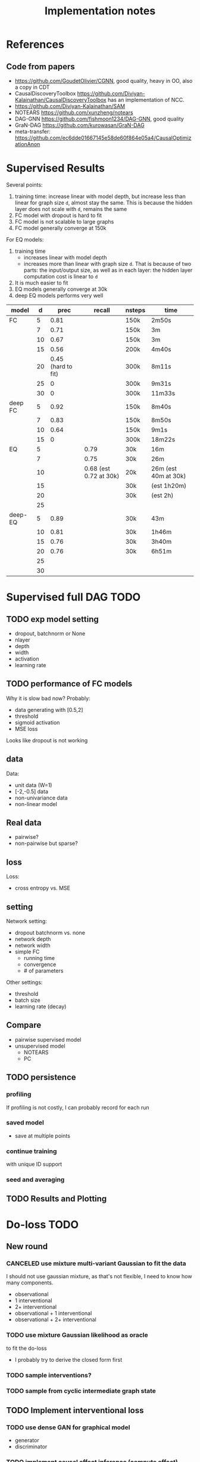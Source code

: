 #+TITLE: Implementation notes

* References
** Code from papers
- https://github.com/GoudetOlivier/CGNN, good quality, heavy in OO, also a copy in CDT
- CausalDiscoveryToolbox
  https://github.com/Diviyan-Kalainathan/CausalDiscoveryToolbox has an
  implementation of NCC.
- https://github.com/Diviyan-Kalainathan/SAM
- NOTEARS https://github.com/xunzheng/notears
- DAG-GNN https://github.com/fishmoon1234/DAG-GNN, good quality
- GraN-DAG https://github.com/kurowasan/GraN-DAG
- meta-transfer: https://github.com/ec6dde01667145e58de60f864e05a4/CausalOptimizationAnon

* Supervised Results

Several points:
1. training time: increase linear with model depth, but increase less than
   linear for graph size =d=, almost stay the same. This is because the hidden
   layer does not scale with =d=, remains the same
2. FC model with dropout is hard to fit
3. FC model is not scalable to large graphs
4. FC model generally converge at 150k

For EQ models:
1. training time
   - increases linear with model depth
   - increases more than linear with graph size =d=. That is because of two
     parts: the input/output size, as well as in each layer: the hidden layer
     computation cost is linear to =d=
2. It is much easier to fit
3. EQ models generally converge at 30k
4. deep EQ models performs very well

| model   |  d |               prec |                 recall | nsteps | time                  |
|---------+----+--------------------+------------------------+--------+-----------------------|
| FC      |  5 |               0.81 |                        | 150k   | 2m50s                 |
|         |  7 |               0.71 |                        | 150k   | 3m                    |
|         | 10 |               0.67 |                        | 150k   | 3m                    |
|         | 15 |               0.56 |                        | 200k   | 4m40s                 |
|         | 20 | 0.45 (hard to fit) |                        | 300k   | 8m11s                 |
|         | 25 |                  0 |                        | 300k   | 9m31s                 |
|         | 30 |                  0 |                        | 300k   | 11m33s                |
|---------+----+--------------------+------------------------+--------+-----------------------|
| deep FC |  5 |               0.92 |                        | 150k   | 8m40s                 |
|         |  7 |               0.83 |                        | 150k   | 8m50s                 |
|         | 10 |               0.64 |                        | 150k   | 9m1s                  |
|         | 15 |                  0 |                        | 300k   | 18m22s                |
|---------+----+--------------------+------------------------+--------+-----------------------|
| EQ      |  5 |                    |                   0.79 | 30k    | 16m                   |
|         |  7 |                    |                   0.75 | 30k    | 26m                   |
|         | 10 |                    | 0.68 (est 0.72 at 30k) | 20k    | 26m  (est 40m at 30k) |
|         | 15 |                    |                        | 30k    | (est 1h20m)           |
|         | 20 |                    |                        | 30k    | (est 2h)              |
|         | 25 |                    |                        |        |                       |
|---------+----+--------------------+------------------------+--------+-----------------------|
| deep-EQ |  5 |               0.89 |                        | 30k    | 43m                   |
|         | 10 |               0.81 |                        | 30k    | 1h46m                 |
|         | 15 |               0.76 |                        | 30k    | 3h40m                 |
|         | 20 |               0.76 |                        | 30k    | 6h51m                 |
|         | 25 |                    |                        |        |                       |
|         | 30 |                    |                        |        |                       |


* Supervised full DAG TODO

** TODO exp model setting

- dropout, batchnorm or None
- nlayer
- depth
- width
- activation
- learning rate

** TODO performance of FC models
Why it is slow bad now? Probably:
- data generating with [0.5,2]
- threshold
- sigmoid activation
- MSE loss

Looks like dropout is not working

** data

Data:
- unit data (W=1)
- [-2,-0.5] data
- non-univariance data
- non-linear model

** Real data
- pairwise?
- non-pairwise but sparse?

** loss
Loss:
- cross entropy vs. MSE

** setting
Network setting:
- dropout batchnorm vs. none
- network depth
- network width
- simple FC
  - running time
  - convergence
  - # of parameters

Other settings:
- threshold
- batch size
- learning rate (decay)

** Compare
- pairwise supervised model
- unsupervised model
  - NOTEARS
  - PC

** TODO persistence

*** profiling
If profiling is not costly, I can probably record for each run
*** saved model
- save at multiple points
*** continue training
with unique ID support

*** seed and averaging

** TODO Results and Plotting

* Do-loss TODO

** New round
*** CANCELED use mixture multi-variant Gaussian to fit the data
CLOSED: [2020-01-09 Thu 18:28]
I should not use gaussian mixture, as that's not flexible, I need to know how
many components.

- observational
- 1 interventional
- 2+ interventional
- observational + 1 interventional
- observational + 2+ interventional

*** TODO use mixture Gaussian likelihood as oracle
to fit the do-loss

- I probably try to derive the closed form first

*** TODO sample interventions?
*** TODO sample from cyclic intermediate graph state


** TODO Implement interventional loss
*** TODO use dense GAN for graphical model
- generator
- discriminator

*** TODO implement causal effect inference (compute effect)
- [X] hard intervention
- soft intervention
- multiple interventions

*** TODO implement interventional loss
- random intervention
- compute effect
- discriminator likelyhood

*** Tuebingen pairs
- NOTEARS does not work
- implement LiNGRAM to see if it works
- But it does not seem to have interventional data, and does not have ground
  truth SEM to generate interventional data
- what are the interventional data out there?
- what is the optimization the meta-transfer is using?

*** related work
Looks like I have to compare against them, so it does not hurt implementing them now.

**** DONE The NOTEARS framework
CLOSED: [2019-12-11 Wed 17:00]
NOTEARS does not seem to recover beyond equivalent class.

I'm at the optimization solver, and currently
- Optim uses autodiff. However, it is slow, and does not seem to solve correctly
- I'm trying something else, like NLopt suite, and this seems to work

https://github.com/xunzheng/notears

***** DONE score metrics
CLOSED: [2019-12-11 Wed 18:09]
And the score seems to be very different when I modify notears's python code with:
- replace 2 * d * d with just the result and gradient of d*d
- the L1 regularizer also matters

***** DONE non-negative box constraint
CLOSED: [2019-12-11 Wed 18:09]
https://github.com/xunzheng/notears/issues/5

and related: 2*d*d w_est problem
***** TODO why NOTEARS can distinguish A->B and B->A?

**** DONE meta-transfer in julia
CLOSED: [2019-12-20 Fri 12:56]
And the +NOTEARS version

Several problems:
1. Zygote cannot differentiate through likelihood:
   https://github.com/FluxML/Zygote.jl/issues/436
2. Tracker.jl TrackedArrays cannot work through logsumexp's mapreduce

Thus it is basically impossible to get it work. But it's good enough, I
understand how it works, let's implement do-loss.

**** traditional
- PC
- LiNGRAM
- GES (using FGS)


*** TODO train with interventional loss

** More Ideas on Interventional loss
*** different interventions
- hard do-notation
- hard do-distribution
- soft intervention
- mechanism change

*** Separating interventional distributions
When there are many variables, and many interventions, and the interventional
data might be much less of amount then observational data, it might be
challenging to learn a generative model of the mixture distribution. Thus, we
might consider an extension of this work to seperated unknown interventions.

- we can learn generative models for each of the distribution
- we then use the minimum loss of discriminator to calculate interventional
  loss, i.e. as long as one of the interventional distribution is consistent
  with the random intervention, we accept it.


* old TODO-list

** TODO run those VAEs
** TODO run those GANs
** DONE julia?
   CLOSED: [2019-10-03 Thu 12:14]
Read flux.jl code
** TODO math equation data exp
** TODO interventional loss function exp

** clean up generative models
*** GAN
*** VAE

** unsupervised representation learning
*** InfoGAN
*** NOTEARS
*** Interventional Loss

** Causal generative models
*** TODO GAN
*** TODO VAE
*** TODO InfoGAN
*** TODO NOTEARS
*** TODO Causal

** Number of unique DAG

https://oeis.org/A003024

|  d | #dag |
|----+------|
|  1 |      |
|  2 |      |
|  3 |      |
|  4 |      |
|  5 |      |
|  6 |      |
|  7 |      |
|  8 |      |
|  9 |      |
| 10 |      |
| 11 |      |


** TODO run causal discovery

*** constraint based methods
- PC
- FCI: can handle confounders
*** score based
- Greedy Equivalence Search (GES)
- FGS

Scores:
- BIC
- AIC

*** inside equivalent class
non-Gaussian or non-Linear

- LiNGAM: Linear Non-Gaussian Acyclic Model:
  https://sites.google.com/site/sshimizu06/lingam
- no-linear model: seems to be extension to LiNGAM, do not have a special
  algorithm, still use noise footprint.


* DONE-list
** DONE Implement data generation
CLOSED: [2019-12-10 Tue 16:10]
- [X] random graph
  - Erdős-Rényi (ER)
  - scale-free (SF)
- [X] random weights
- gaussian noise
- [-] different models
  - [X] linear model
  - [ ] generalized linear
  - [ ] non-linear model
  - additive gaussian noise

** CANCELED Implement some cdt algorithms in Julia
CLOSED: [2019-12-06 Fri 18:08]
- CGNN
- NOTEARS
- DAG-GNN
- GraN-DAG
- meta-transfer

** CANCELED Implement traditional algorithms
CLOSED: [2019-12-06 Fri 18:08]
- [X] PC
- [X] FCI
- LiNGRAM
- GIES
- CAM

** DONE GAN for MNIST
CLOSED: [2019-12-18 Wed 12:42]
*** DONE test python code for GAN
CLOSED: [2019-12-10 Tue 16:07]
*** DONE debug DCGAN for julia
CLOSED: [2019-12-10 Tue 16:06]

My experience:
- dropout is very important, use in discriminator
- dropout can be used together with batchnorm
- use bias = false is not required
- the last conv in generator should not be stride=2, but 1, i.e. no scaling
  performed in the last conv
- normalize MNIST to -1,1 instead of 0,1 seems to be very important

*** Python GAN references
- PyTorch-GAN 5k stars https://github.com/eriklindernoren/PyTorch-GAN
- https://github.com/znxlwm/pytorch-MNIST-CelebA-GAN-DCGAN
- tensorflow official DCGAN
- pytorch official DCGAN

** CANCELED supervised re-parametric
CLOSED: [2019-12-18 Wed 12:41]
Train:
- assume linear gaussian model
- design a new convolution (on graph), probably use GCN
- generate random model
- generate mu and sigma
- train f(mu, sigma)=adjacent_matrix

Open problems:
- conv operator, shared weights
- order of nodes
- generalized reparametric

Inference:
- compute statistics mu and sigma
- f(mu, sigma)
*** TODO ensure acyclic in evaluation

*** DONE test on different graph
CLOSED: [2019-12-16 Mon 14:31]
for 5-var case, to see what's the scalability problem

It does not work, so the problem is not the size of graph. With different graphs
as test data, it does not work.

But there is some good news:
1. NN fits training data without any problem
2. with more N per graph, it improves

*** TODO reuse 5-var learned model on 20 var

*** TODO Regularizing
- it can reach high accuracy very quickly
- but it seems to overfitting very quickly as well

*** CANCELED negative sampling
CLOSED: [2019-12-12 Thu 16:34]
Use a distance measure, or AIC/BIC score to assign the score for all (or a
sample) graphs, not just the correct graph

*** TODO multi-variate
*** TODO stochastic SGD
- I need more data
- when data is large, I need to batch
- and I need to shuffle the batches as well, for stochastic
*** TODO other models
- different number of hidden units
- different number of layers
- different models, e.g. GCN

*** TODO sharing weights
For generalizing to other number of variables
*** TODO generalizing to other models
- linear + Gaussian
- non-Gaussian, e.g. poisson
- generalized linear
- non-linear


*** Intergrate with (noise-based?) assymetrcis
- For distinguishing equivalent classes
  - but it alrady works very well
- using data other than statistics


* Supervised full DAG DONE

** China
*** DONE Look for other potential bugs in equivariant model
CLOSED: [2020-03-01 日 14:03]
Mostly the correcteness of gradient calculation and broadcasting.

*** DONE use cross entropy
CLOSED: [2020-02-29 六 17:36]
*** DONE figure out how to make it run faster
CLOSED: [2020-02-29 六 17:36]
*** CANCELED precision is low, but recall is high
CLOSED: [2020-03-01 日 14:00]
** CANCELED supervised learning with equivariant model
CLOSED: [2020-01-12 Sun 12:40]

Does not work.

*** large n
*** verify gradient computation
*** add bias
*** use max-pool
*** normalization & regularization

*** DONE gpu
CLOSED: [2020-01-12 Sun 11:55]
*** DONE more data points
CLOSED: [2020-01-12 Sun 11:55]
Does not help.

*** DONE init function
CLOSED: [2020-01-12 Sun 12:40]
simply 0

This does not work, the model parameters does not change at all.

*** DONE compare parameters
CLOSED: [2020-01-12 Sun 12:39]

*** DONE try previous MLP
CLOSED: [2020-01-10 Fri 13:01]

Delta debuggging what is wrong

It is the 1 dim (5,5,1,100)

